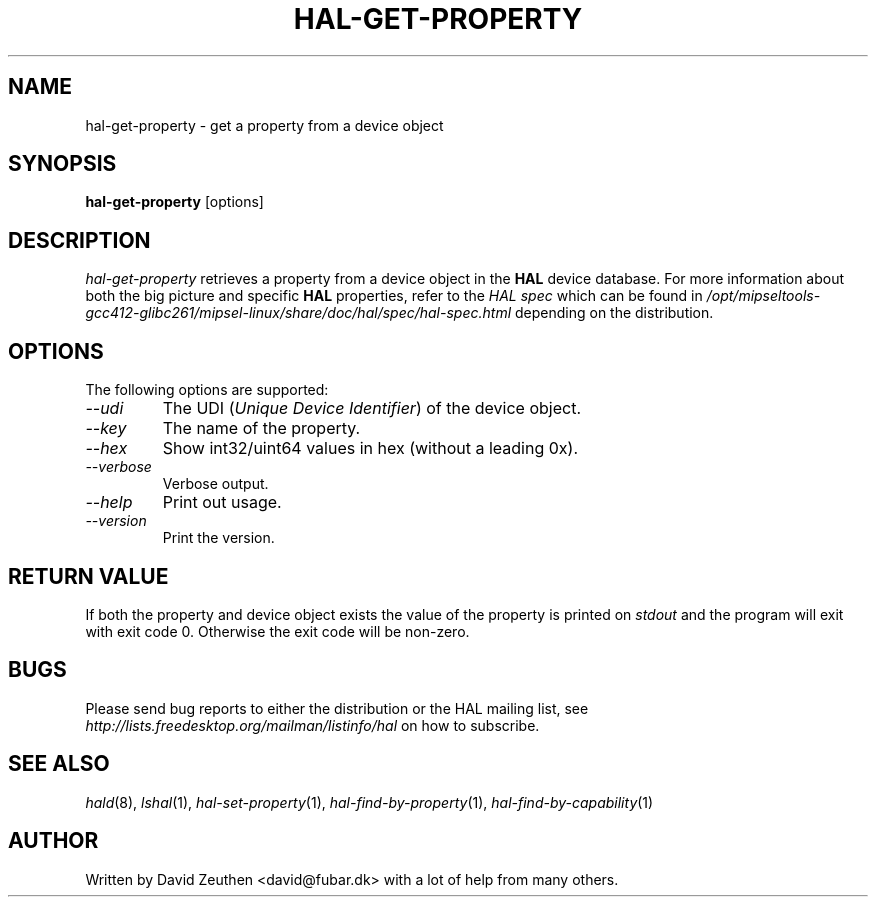 .\" 
.\" hal-get-property manual page.
.\" Copyright (C) 2007 David Zeuthen <david@fubar.dk>
.\"
.TH HAL-GET-PROPERTY 1
.SH NAME
hal-get-property \- get a property from a device object
.SH SYNOPSIS
.PP
.B hal-get-property
[options]

.SH DESCRIPTION

\fIhal-get-property\fP retrieves a property from a device object in
the
.B HAL 
device database. For
more information about both the big picture and specific
.B HAL
properties, refer to the \fIHAL spec\fP which can be found in
.I "/opt/mipseltools-gcc412-glibc261/mipsel-linux/share/doc/hal/spec/hal-spec.html"
depending on the distribution.

.SH OPTIONS
The following options are supported:
.TP
.I "--udi"
The UDI (\fIUnique Device Identifier\fP) of the device object.
.TP
.I "--key"
The name of the property.
.TP
.I "--hex"
Show int32/uint64 values in hex (without a leading 0x).
.TP
.I "--verbose"
Verbose output.
.TP
.I "--help"
Print out usage.
.TP
.I "--version"
Print the version.

.SH RETURN VALUE
.PP
If both the property and device object exists the value of the
property is printed on
.I stdout
and the program will exit with exit code 0. Otherwise the exit code
will be non-zero.

.SH BUGS
.PP
Please send bug reports to either the distribution or the HAL
mailing list, see 
.I "http://lists.freedesktop.org/mailman/listinfo/hal"
on how to subscribe.

.SH SEE ALSO
.PP
\&\fIhald\fR\|(8), 
\&\fIlshal\fR\|(1), 
\&\fIhal-set-property\fR\|(1),
\&\fIhal-find-by-property\fR\|(1),
\&\fIhal-find-by-capability\fR\|(1)

.SH AUTHOR
Written by David Zeuthen <david@fubar.dk> with a lot of help from many
others.

